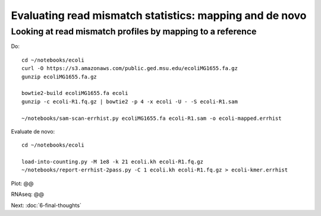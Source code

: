 Evaluating read mismatch statistics: mapping and de novo
########################################################

Looking at read mismatch profiles by mapping to a reference
-----------------------------------------------------------

Do::

   cd ~/notebooks/ecoli
   curl -O https://s3.amazonaws.com/public.ged.msu.edu/ecoliMG1655.fa.gz
   gunzip ecoliMG1655.fa.gz

   bowtie2-build ecoliMG1655.fa ecoli
   gunzip -c ecoli-R1.fq.gz | bowtie2 -p 4 -x ecoli -U - -S ecoli-R1.sam

   ~/notebooks/sam-scan-errhist.py ecoliMG1655.fa ecoli-R1.sam -o ecoli-mapped.errhist

Evaluate de novo::

   cd ~/notebooks/ecoli

   load-into-counting.py -M 1e8 -k 21 ecoli.kh ecoli-R1.fq.gz
   ~/notebooks/report-errhist-2pass.py -C 1 ecoli.kh ecoli-R1.fq.gz > ecoli-kmer.errhist

Plot: @@

RNAseq: @@


Next: :doc:`6-final-thoughts`
